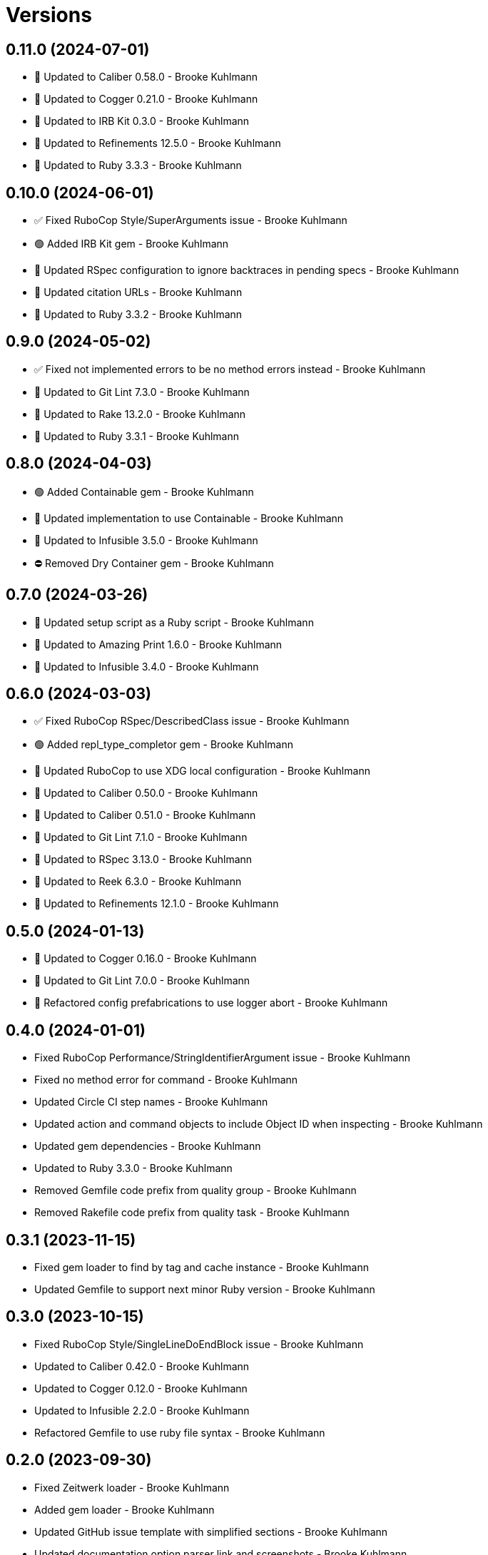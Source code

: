 = Versions

== 0.11.0 (2024-07-01)

* 🔼 Updated to Caliber 0.58.0 - Brooke Kuhlmann
* 🔼 Updated to Cogger 0.21.0 - Brooke Kuhlmann
* 🔼 Updated to IRB Kit 0.3.0 - Brooke Kuhlmann
* 🔼 Updated to Refinements 12.5.0 - Brooke Kuhlmann
* 🔼 Updated to Ruby 3.3.3 - Brooke Kuhlmann

== 0.10.0 (2024-06-01)

* ✅ Fixed RuboCop Style/SuperArguments issue - Brooke Kuhlmann
* 🟢 Added IRB Kit gem - Brooke Kuhlmann
* 🔼 Updated RSpec configuration to ignore backtraces in pending specs - Brooke Kuhlmann
* 🔼 Updated citation URLs - Brooke Kuhlmann
* 🔼 Updated to Ruby 3.3.2 - Brooke Kuhlmann

== 0.9.0 (2024-05-02)

* ✅ Fixed not implemented errors to be no method errors instead - Brooke Kuhlmann
* 🔼 Updated to Git Lint 7.3.0 - Brooke Kuhlmann
* 🔼 Updated to Rake 13.2.0 - Brooke Kuhlmann
* 🔼 Updated to Ruby 3.3.1 - Brooke Kuhlmann

== 0.8.0 (2024-04-03)

* 🟢 Added Containable gem - Brooke Kuhlmann
* 🔼 Updated implementation to use Containable - Brooke Kuhlmann
* 🔼 Updated to Infusible 3.5.0 - Brooke Kuhlmann
* ⛔️ Removed Dry Container gem - Brooke Kuhlmann

== 0.7.0 (2024-03-26)

* 🔼 Updated setup script as a Ruby script - Brooke Kuhlmann
* 🔼 Updated to Amazing Print 1.6.0 - Brooke Kuhlmann
* 🔼 Updated to Infusible 3.4.0 - Brooke Kuhlmann

== 0.6.0 (2024-03-03)

* ✅ Fixed RuboCop RSpec/DescribedClass issue - Brooke Kuhlmann
* 🟢 Added repl_type_completor gem - Brooke Kuhlmann
* 🔼 Updated RuboCop to use XDG local configuration - Brooke Kuhlmann
* 🔼 Updated to Caliber 0.50.0 - Brooke Kuhlmann
* 🔼 Updated to Caliber 0.51.0 - Brooke Kuhlmann
* 🔼 Updated to Git Lint 7.1.0 - Brooke Kuhlmann
* 🔼 Updated to RSpec 3.13.0 - Brooke Kuhlmann
* 🔼 Updated to Reek 6.3.0 - Brooke Kuhlmann
* 🔼 Updated to Refinements 12.1.0 - Brooke Kuhlmann

== 0.5.0 (2024-01-13)

* 🔼 Updated to Cogger 0.16.0 - Brooke Kuhlmann
* 🔼 Updated to Git Lint 7.0.0 - Brooke Kuhlmann
* 🔁 Refactored config prefabrications to use logger abort - Brooke Kuhlmann

== 0.4.0 (2024-01-01)

* Fixed RuboCop Performance/StringIdentifierArgument issue - Brooke Kuhlmann
* Fixed no method error for command - Brooke Kuhlmann
* Updated Circle CI step names - Brooke Kuhlmann
* Updated action and command objects to include Object ID when inspecting - Brooke Kuhlmann
* Updated gem dependencies - Brooke Kuhlmann
* Updated to Ruby 3.3.0 - Brooke Kuhlmann
* Removed Gemfile code prefix from quality group - Brooke Kuhlmann
* Removed Rakefile code prefix from quality task - Brooke Kuhlmann

== 0.3.1 (2023-11-15)

* Fixed gem loader to find by tag and cache instance - Brooke Kuhlmann
* Updated Gemfile to support next minor Ruby version - Brooke Kuhlmann

== 0.3.0 (2023-10-15)

* Fixed RuboCop Style/SingleLineDoEndBlock issue - Brooke Kuhlmann
* Updated to Caliber 0.42.0 - Brooke Kuhlmann
* Updated to Cogger 0.12.0 - Brooke Kuhlmann
* Updated to Infusible 2.2.0 - Brooke Kuhlmann
* Refactored Gemfile to use ruby file syntax - Brooke Kuhlmann

== 0.2.0 (2023-09-30)

* Fixed Zeitwerk loader - Brooke Kuhlmann
* Added gem loader - Brooke Kuhlmann
* Updated GitHub issue template with simplified sections - Brooke Kuhlmann
* Updated documentation option parser link and screenshots - Brooke Kuhlmann
* Refactored RuboCop RSpec/FilePath as RSpec/SpecFilePathFormat - Brooke Kuhlmann
* Refactored inherited terminology to use descendant - Brooke Kuhlmann

== 0.1.1 (2023-06-22)

* Fixed RuboCop Packaging/BundlerSetupInTests issues - Brooke Kuhlmann
* Fixed documentation syntax typos - Brooke Kuhlmann
* Updated Rake RSpec task configuration to not be verbose - Brooke Kuhlmann

== 0.1.0 (2023-06-20)

* Fixed action issue with ignored attributes when macros weren't defined - Brooke Kuhlmann
* Fixed actions without aliases - Brooke Kuhlmann
* Fixed architecture diagram - Brooke Kuhlmann
* Fixed missing display of ancillary text for commands - Brooke Kuhlmann
* Fixed node presenter redefinition of actions method - Brooke Kuhlmann
* Fixed reusable commands without handles - Brooke Kuhlmann
* Updated graph node to answer itself - Brooke Kuhlmann
* Updated to Caliber 0.35.0 - Brooke Kuhlmann
* Updated to Git Lint 6.0.0 - Brooke Kuhlmann
* Refactored action and command inherted callback terminology - Brooke Kuhlmann
* Refactored context override terminology - Brooke Kuhlmann

== 0.0.0 (2023-06-15)

* Added action - Brooke Kuhlmann
* Added action model - Brooke Kuhlmann
* Added action presenter - Brooke Kuhlmann
* Added command - Brooke Kuhlmann
* Added command model - Brooke Kuhlmann
* Added constructor - Brooke Kuhlmann
* Added container - Brooke Kuhlmann
* Added context - Brooke Kuhlmann
* Added dependencies - Brooke Kuhlmann
* Added documentation - Brooke Kuhlmann
* Added error - Brooke Kuhlmann
* Added graph loader - Brooke Kuhlmann
* Added graph node - Brooke Kuhlmann
* Added graph runner - Brooke Kuhlmann
* Added import - Brooke Kuhlmann
* Added node presenter - Brooke Kuhlmann
* Added option parser pathname type - Brooke Kuhlmann
* Added option parser refinements - Brooke Kuhlmann
* Added prefabrication for configuration command - Brooke Kuhlmann
* Added prefabrication for configuration create action - Brooke Kuhlmann
* Added prefabrication for configuration delete action - Brooke Kuhlmann
* Added prefabrication for configuration edit action - Brooke Kuhlmann
* Added prefabrication for configuration view action - Brooke Kuhlmann
* Added prefabrication for help action - Brooke Kuhlmann
* Added prefabrication for version action - Brooke Kuhlmann
* Added project skeleton - Brooke Kuhlmann
* Added shell - Brooke Kuhlmann
